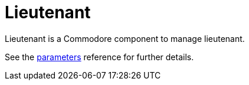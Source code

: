 = Lieutenant

Lieutenant is a Commodore component to manage lieutenant.

See the xref:references/parameters.adoc[parameters] reference for further details.

